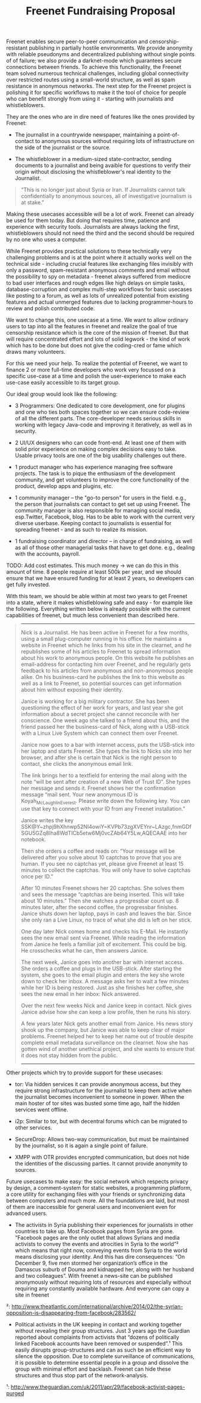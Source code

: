 #+title: Freenet Fundraising Proposal

Freenet enables secure peer-to-peer communication and censorship-resistant publishing in partially hostile environments. We provide anonymity with reliable pseudonyms and decentralized publishing without single points of of failure; we also provide a darknet-mode which guarantees secure connections between friends. To achieve this functionality, the Freenet team solved numerous technical challenges, including global connectivity over restricted routes using a small-world structure, as well as spam resistance in anonymous networks. The next step for the Freenet project is polishing it for specific workflows to make it the tool of choice for people who can benefit strongly from using it - starting with journalists and whistleblowers.


They are the ones who are in dire need of features like the ones provided by Freenet:

- The journalist in a countrywide newspaper, maintaining a point-of-contact to anonymous sources without requiring lots of infrastructure on the side of the journalist or the source.

- The whistleblower in a medium-sized state-contractor, sending documents to a journalist and being avaible for questions to verify their origin without disclosing the whistleblower's real identity to the Journalist.

#+BEGIN_QUOTE
“This is no longer just about Syria or Iran. If Journalists cannot talk confidentially to anonymous sources, all of investigative journalism is at stake.”
#+END_QUOTE

Making these usecases accessible will be a lot of work. Freenet can already be used for them today. But doing that requires time, patience and experience with security tools. Journalists are always lacking the first, whistleblowers should not need the third and the second should be required by no one who uses a computer.

While Freenet provides practical solutions to these technically very challenging problems and is at the point where it actually works well on the technical side - including crucial features like exchanging files invisibly with only a password, spam-resistant anonymous comments and email without the possibility to spy on metadata - freenet always suffered from mediocre to bad user interfaces and rough edges like high delays on simple tasks, database-corruption and complex multi-step workflows for basic usecases like posting to a forum, as well as lots of unrealized potential from existing features and actual unmerged features due to lacking programmer-hours to review and polish contributed code.

We want to change this, one usecase at a time. We want to allow ordinary users to tap into all the features in freenet and realize the goal of true censorship resistance which is the core of the mission of freenet. But that will require concentrated effort and lots of solid legwork - the kind of work which has to be done but does not give the coding-cred or fame which draws many volunteers.

For this we need your help. To realize the potential of Freenet, we want to finance 2 or more full-time developers who work very focussed on a specific use-case at a time and polish the user-experience to make each use-case easily accessible to its target group.

Our ideal group would look like the following:

- 3 Programmers: One dedicated to core development, one for plugins and one who ties both spaces together so we can ensure code-review of all the different parts. The core-developer needs serious skills in working with legacy Java-code and improving it iteratively, as well as in security.

- 2 UI/UX designers who can code front-end. At least one of them with solid prior experience on making complex decisions easy to take. Usable privacy tools are one of the big usability challenges out there.

- 1 product manager who has experience managing free software projects.  The task is to pique the enthusiasm of the development community, and get volunteers to improve the core functionality of the product, develop apps and plugins, etc. 

- 1 community manager -- the "go-to person" for users in the field. e.g., the person that journalists can contact to get set up using Freenet. The community manager is also responsible for  managing social media, esp.Twitter, Facebook, blog. Has to be able to work with the current very diverse userbase. Keeping contact to journalists is essential for spreading freenet - and as such to realize its mission.

- 1 fundraising coordinator and director -- in charge of fundraising, as well as all of those other managerial tasks that have to get done. e.g., dealing with the accounts, payroll. 

TODO: Add cost estimates. This much money → we can do this in this amount of time. 8 people require at least 500k per year, and we should ensure that we have ensured funding for at least 2 years, so developers can get fully invested.

With this team, we should be able within at most two years to get Freenet into a state, where it makes whistleblowing safe and easy - for example like the following. Everything written below is already possible with the current capabilities of freenet, but much less convenient than described here.

#+BEGIN_QUOTE
------

Nick is a Journalist. He has been active in Freenet for a few months, using a small plug-computer running in his office. He maintains a website in Freenet which he links from his site in the clearnet, and he republishes some of his articles to Freenet to spread information about his work to anonymous people. On this website he publishes an email-address for contacting him over Freenet, and he regularly gets feedback to his articles from anonymous and non-anonymous people alike. On his business-card he publishes the link to this website as well as a link to Freenet, so potential sources can get information about him without exposing their identity.

Janice is working for a big military contractor. She has been questioning the effect of her work for years, and last year she got information about a secret project she cannot reconcile with her conscience. One week ago she talked to a friend about this, and the friend passed her the business-card of Nick, along with a USB-stick with a Linux Live System which can connect them over Freenet.

Janice now goes to a bar with internet access, puts the USB-stick into her laptop and starts Freenet. She types the link to Nicks site into her browser, and after she is certain that Nick is the right person to contact, she clicks the anonymous email link.

The link brings her to a textfield for entering the mail along with the note “will be sent after creation of a new Web of Trust ID”. She types her message and sends it. Freenet shows her the confirmation message “mail sent. Your new anonymous ID is Koyah_McLaughlin_Everest. Please write down the following key. You can use that key to connect with your ID from any Freenet installation.”

Janice writes the key SSK@Y~zhpj9hXhnwp52NI4owiY~KVPb73zgXVEYnr~LAzgc,fnmGDfSGU5GZq8Iha8WdTICb5etw6Mj0vcZAb64Y5Lw,AQECAAE into her notebook.

Then she orders a coffee and reads on: “Your message will be delivered after you solve about 10 captchas to prove that you are human. If you see no captchas yet, please give Freenet at least 15 minutes to collect the captchas. You will only have to solve captchas once per ID.”

After 10 minutes Freenet shows her 20 captchas. She solves them and sees the message “captchas are being inserted. This will take about 10 minutes.” Then she watches a progressbar count up. 8 minutes later, after the second coffee, the progressbar finishes. Janice shuts down her laptop, pays in cash and leaves the bar. Since she only ran a Live Linux, no trace of what she did is left on her stick.

One day later Nick comes home and checks his E-Mail. He instantly sees the new email sent via Freenet. While reading the information from Janice he feels a familiar jolt of excitement. This could be big. He crosschecks what he can, then answers Janice.

The next week, Janice goes into another bar with internet access. She orders a coffee and plugs in the USB-stick. After starting the system, she goes to the email plugin and enters the key she wrote down to check her inbox. A message asks her to wait a few minutes while her ID is being restored. Just as she finishes her coffee, she sees the new email in her inbox: Nick answered.

Over the next few weeks Nick and Janice keep in contact. Nick gives Janice advise how she can keep a low profile, then he runs his story.

A few years later Nick gets another email from Janice. His news story shook up the company, but Janice was able to keep clear of major problems. Freenet helped her to keep her name out of trouble despite complete email metadata surveillance on the clearnet. Now she has gotten wind of another unethical project, and she wants to ensure that it does not stay hidden from the public.

------
#+END_QUOTE


Other projects which try to provide support for these usecases:

- tor: Via hidden services it can provide anonymous access, but they require strong infrastructure for the journalist to keep them active when the journalist becomes inconvenient to someone in power. When the main hoster of tor sites was busted some time ago, half the hidden services went offline.

- i2p: Similar to tor, but with decentral forums which can be migrated to other services.

- SecureDrop: Allows two-way communication, but must be maiintained by the journalist, so it is again a single point of failure.

- XMPP with OTR provides encrypted communication, but does not hide the identities of the discussing parties. It cannot provide anonymity to sources.

Future usecases to make easy: the social network which respects privacy by design, a comment-system for static websites, a programming platform, a core utility for exchanging files with your friends or synchronizing data between computers and much more. All the  foundations are laid, but most of them are inaccessible for general users and inconvenient even for advanced users.

-  The activists in Syria publishing their experiences for journalists in  other countries to take up. Most Facebook pages from Syria are gone.  “Facebook pages are the only outlet that allows Syrians and media  activists to convey the events and atrocities in Syria to the world”²  which means that right now, conveying events from Syria to the world  means disclosing your identity. And this has dire consequences: “On  December 9, five men stormed her organization’s office in the Damascus  suburb of Douma and kidnapped her, along with her husband and two  colleagues”. With freenet a news-site can be published anonymously  without requiring lots of resources and especially without requiring any  constantly available hardware. And everyone can copy a site in freenet 

²: http://www.theatlantic.com/international/archive/2014/02/the-syrian-opposition-is-disappearing-from-facebook/283562/

-  Political activists in the UK keeping in contact and working together  without revealing their group structures. Just 3 years ago the Guardian  reported about complaints from activists that “dozens of politically  linked Facebook accounts have been removed or suspended”.¹ This easily  disrupts group-structures and can as such be an efficient way to silence  the opposition. Due to complete surveillance of communications, it is  possible to determine essential people in a group and dissolve the group  with minimal effort and backlash. Freenet can hide these structures and  thus stop part of the network-analysis.

¹: http://www.theguardian.com/uk/2011/apr/29/facebook-activist-pages-purged

